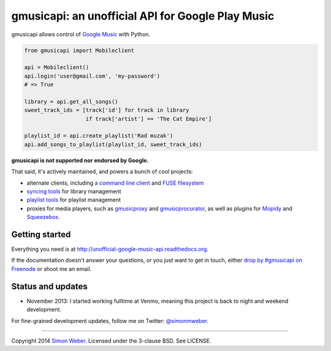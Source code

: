gmusicapi: an unofficial API for Google Play Music
==================================================

gmusicapi allows control of
`Google Music <http://music.google.com>`__ with Python.

.. code-block:: python

    from gmusicapi import Mobileclient
    
    api = Mobileclient()
    api.login('user@gmail.com', 'my-password')
    # => True
    
    library = api.get_all_songs()
    sweet_track_ids = [track['id'] for track in library
                       if track['artist'] == 'The Cat Empire']
    
    playlist_id = api.create_playlist('Rad muzak')
    api.add_songs_to_playlist(playlist_id, sweet_track_ids)
    
**gmusicapi is not supported nor endorsed by Google.**

That said, it's actively maintained, and powers a bunch of cool projects:

-  alternate clients, including
   `a command line client <https://github.com/mstill/thunner>`__
   and `FUSE filesystem <https://github.com/EnigmaCurry/GMusicFS>`__
-  `syncing tools <https://github.com/thebigmunch/gmusicapi-scripts>`__ for library management
-  `playlist tools <https://github.com/soulfx/gmusic-playlist>`__ for playlist management
-  proxies for media players, such as
   `gmusicproxy <http://gmusicproxy.net>`__ and
   `gmusicprocurator <https://github.com/malept/gmusicprocurator>`__,
   as well as plugins for 
   `Mopidy <https://github.com/hechtus/mopidy-gmusic>`__ and
   `Squeezebox <https://github.com/hechtus/squeezebox-googlemusic>`__.


Getting started
---------------
Everything you need is at http://unofficial-google-music-api.readthedocs.org.

If the documentation doesn't answer your questions, or you just want to get
in touch, either `drop by #gmusicapi on Freenode
<http://webchat.freenode.net/?channels=gmusicapi>`__ or shoot me an email.

Status and updates
------------------

.. image:: https://travis-ci.org/simon-weber/Unofficial-Google-Music-API.png?branch=develop
        :target: https://travis-ci.org/simon-weber/Unofficial-Google-Music-API

* November 2013: I started working fulltime at Venmo, meaning this project is back to night and weekend development.

For fine-grained development updates, follow me on Twitter:
`@simonmweber <https://twitter.com/simonmweber>`__.

------------

Copyright 2014 `Simon Weber <http://www.simonmweber.com>`__.
Licensed under the 3-clause BSD. See LICENSE.
